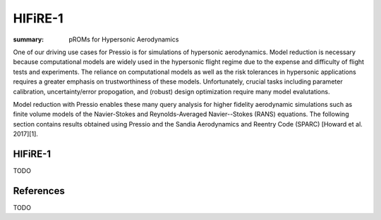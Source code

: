 HIFiRE-1
########

:summary: pROMs for Hypersonic Aerodynamics

One of our driving use cases for Pressio is for simulations of hypersonic
aerodynamics. Model reduction is necessary because computational models
are widely used in the hypersonic flight regime due to the expense and difficulty 
of flight tests and experiments. The reliance on computational models as well as
the risk tolerances in hypersonic applications requires a greater emphasis on 
trustworthiness of these models. Unfortunately, crucial tasks including 
parameter calibration, uncertainty/error propogation, and (robust) design
optimization require many model evalutations. 

Model reduction with Pressio enables these many query analysis for higher 
fidelity aerodynamic simulations such as finite volume models of the 
Navier-Stokes and Reynolds-Averaged Navier--Stokes (RANS) equations. The
following section contains results obtained using Pressio and the Sandia
Aerodynamics and Reentry Code (SPARC) [Howard et al. 2017][1]. 

HIFiRE-1
========

TODO


References
==========

TODO
